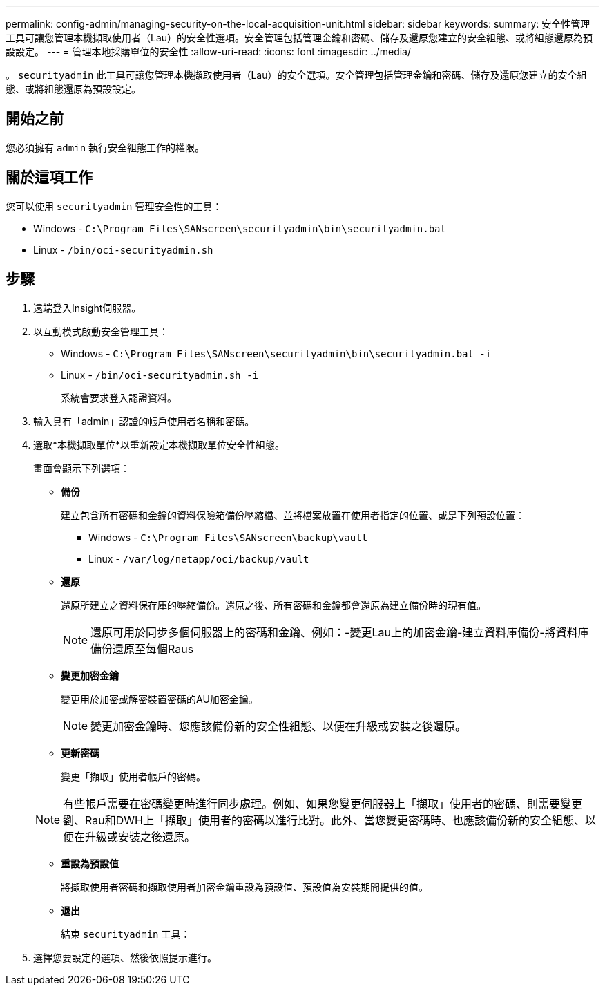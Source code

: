 ---
permalink: config-admin/managing-security-on-the-local-acquisition-unit.html 
sidebar: sidebar 
keywords:  
summary: 安全性管理工具可讓您管理本機擷取使用者（Lau）的安全性選項。安全管理包括管理金鑰和密碼、儲存及還原您建立的安全組態、或將組態還原為預設設定。 
---
= 管理本地採購單位的安全性
:allow-uri-read: 
:icons: font
:imagesdir: ../media/


[role="lead"]
。 `securityadmin` 此工具可讓您管理本機擷取使用者（Lau）的安全選項。安全管理包括管理金鑰和密碼、儲存及還原您建立的安全組態、或將組態還原為預設設定。



== 開始之前

您必須擁有 `admin` 執行安全組態工作的權限。



== 關於這項工作

您可以使用 `securityadmin` 管理安全性的工具：

* Windows - `C:\Program Files\SANscreen\securityadmin\bin\securityadmin.bat`
* Linux - `/bin/oci-securityadmin.sh`




== 步驟

. 遠端登入Insight伺服器。
. 以互動模式啟動安全管理工具：
+
** Windows - `C:\Program Files\SANscreen\securityadmin\bin\securityadmin.bat -i`
** Linux - `/bin/oci-securityadmin.sh -i`
+
系統會要求登入認證資料。



. 輸入具有「admin」認證的帳戶使用者名稱和密碼。
. 選取*本機擷取單位*以重新設定本機擷取單位安全性組態。
+
畫面會顯示下列選項：

+
** *備份*
+
建立包含所有密碼和金鑰的資料保險箱備份壓縮檔、並將檔案放置在使用者指定的位置、或是下列預設位置：

+
*** Windows - `C:\Program Files\SANscreen\backup\vault`
*** Linux - `/var/log/netapp/oci/backup/vault`


** *還原*
+
還原所建立之資料保存庫的壓縮備份。還原之後、所有密碼和金鑰都會還原為建立備份時的現有值。

+
[NOTE]
====
還原可用於同步多個伺服器上的密碼和金鑰、例如：-變更Lau上的加密金鑰-建立資料庫備份-將資料庫備份還原至每個Raus

====
** *變更加密金鑰*
+
變更用於加密或解密裝置密碼的AU加密金鑰。

+
[NOTE]
====
變更加密金鑰時、您應該備份新的安全性組態、以便在升級或安裝之後還原。

====
** *更新密碼*
+
變更「擷取」使用者帳戶的密碼。

+
[NOTE]
====
有些帳戶需要在密碼變更時進行同步處理。例如、如果您變更伺服器上「擷取」使用者的密碼、則需要變更劉、Rau和DWH上「擷取」使用者的密碼以進行比對。此外、當您變更密碼時、也應該備份新的安全組態、以便在升級或安裝之後還原。

====
** *重設為預設值*
+
將擷取使用者密碼和擷取使用者加密金鑰重設為預設值、預設值為安裝期間提供的值。

** *退出*
+
結束 `securityadmin` 工具：



. 選擇您要設定的選項、然後依照提示進行。

